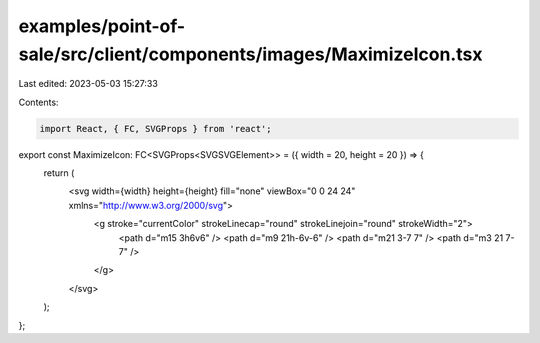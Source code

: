 examples/point-of-sale/src/client/components/images/MaximizeIcon.tsx
====================================================================

Last edited: 2023-05-03 15:27:33

Contents:

.. code-block:: tsx

    import React, { FC, SVGProps } from 'react';

export const MaximizeIcon: FC<SVGProps<SVGSVGElement>> = ({ width = 20, height = 20 }) => {
    return (
        <svg width={width} height={height} fill="none" viewBox="0 0 24 24" xmlns="http://www.w3.org/2000/svg">
            <g stroke="currentColor" strokeLinecap="round" strokeLinejoin="round" strokeWidth="2">
                <path d="m15 3h6v6" />
                <path d="m9 21h-6v-6" />
                <path d="m21 3-7 7" />
                <path d="m3 21 7-7" />
            </g>
        </svg>
    );
};


